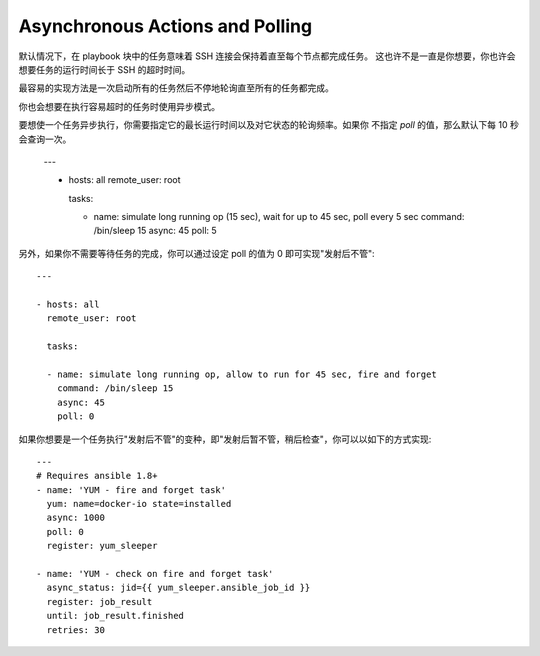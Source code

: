 Asynchronous Actions and Polling
================================


默认情况下，在 playbook 块中的任务意味着 SSH 连接会保持着直至每个节点都完成任务。
这也许不是一直是你想要，你也许会想要任务的运行时间长于 SSH 的超时时间。


最容易的实现方法是一次启动所有的任务然后不停地轮询直至所有的任务都完成。


你也会想要在执行容易超时的任务时使用异步模式。


要想使一个任务异步执行，你需要指定它的最长运行时间以及对它状态的轮询频率。如果你
不指定 `poll` 的值，那么默认下每 10 秒会查询一次。

    ---

    - hosts: all
      remote_user: root

      tasks:

      - name: simulate long running op (15 sec), wait for up to 45 sec, poll every 5 sec
        command: /bin/sleep 15
        async: 45
        poll: 5

.. 注意::
   异步的执行时间没有设置默认值。如果你设置 'async' 的默认值，那么 Ansible 默认就会同步执行该任务。

另外，如果你不需要等待任务的完成，你可以通过设定 poll 的值为 0 即可实现"发射后不管"::

    ---

    - hosts: all
      remote_user: root

      tasks:

      - name: simulate long running op, allow to run for 45 sec, fire and forget
        command: /bin/sleep 15
        async: 45
        poll: 0

.. 注意::
   你不应该将任何要求排它锁的任务设置为"发射后不管"，诸如 yum 操作。
   如果你希望稍后对同样的资源执行 playbook 中的其他任务，这将产生冲突。

.. 注意::
   给 ``--forks`` 选项设置一个更高的值会使异步任务启动的更快。这也会增加轮询的效率。

如果你想要是一个任务执行"发射后不管"的变种，即"发射后暂不管，稍后检查"，你可以以如下的方式实现::

      --- 
      # Requires ansible 1.8+
      - name: 'YUM - fire and forget task'
        yum: name=docker-io state=installed
        async: 1000
        poll: 0
        register: yum_sleeper

      - name: 'YUM - check on fire and forget task'
        async_status: jid={{ yum_sleeper.ansible_job_id }}
        register: job_result
        until: job_result.finished
        retries: 30

.. 注意::
   如果 ``async:`` 设置的值不够高，这会造成"check on it later"的任务执行失败。
   因为用来检验 ``async_status:`` 临时状态文件还未被写入。

.. seealso::

   :doc:`playbooks`
       An introduction to playbooks
   `User Mailing List <http://groups.google.com/group/ansible-devel>`_
       Have a question?  Stop by the google group!
   `irc.freenode.net <http://irc.freenode.net>`_
       #ansible IRC chat channel

